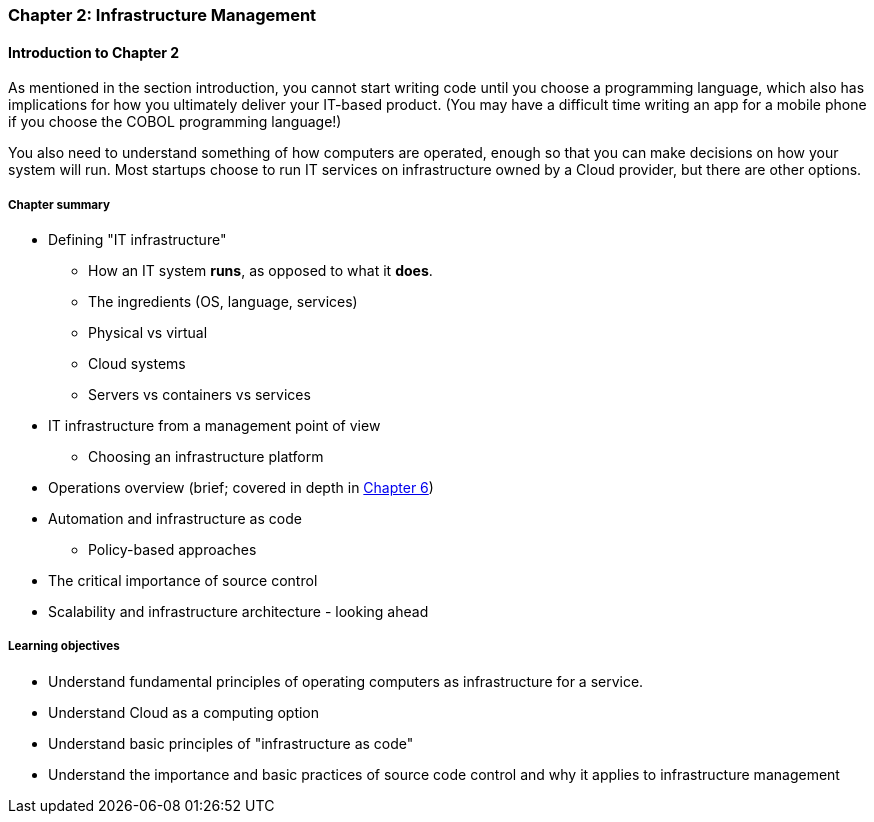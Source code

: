 === Chapter 2: Infrastructure Management

==== Introduction to Chapter 2

ifdef::collaborator-draft[]

_Collaboration notes_

_There is a wealth of material covering IT infrastructure in far more detail than possible here. Curating the most useful aspects for a survey text is the challenge._

_-ctb_

endif::collaborator-draft[]

As mentioned in the section introduction, you cannot start writing code until you choose a programming language, which also has implications for how you ultimately deliver your IT-based product. (You may have a difficult time writing an app for a mobile phone if you choose the COBOL programming language!)

You also need to understand something of how computers are operated, enough so that you can make decisions on how your system will run. Most startups choose to run IT services on infrastructure owned by a Cloud provider, but there are other options.

===== Chapter summary

* Defining "IT infrastructure"
 - How an IT system *runs*, as opposed to what it *does*.
 - The ingredients (OS, language, services)
 - Physical vs virtual
 - Cloud systems
 - Servers vs containers vs services

* IT infrastructure from a management point of view
 - Choosing an infrastructure platform

* Operations overview (brief; covered in depth in http://dm-academy.github.io/aitm/#_chapter_6_operations_management[Chapter 6])

* Automation and infrastructure as code
 - Policy-based approaches

* The critical importance of source control

* Scalability and infrastructure architecture - looking ahead


===== Learning objectives
* Understand fundamental principles of operating computers as infrastructure for a service.
* Understand Cloud as a computing option
* Understand basic principles of "infrastructure as code"
* Understand the importance and basic practices of source code control and why it applies to infrastructure management
